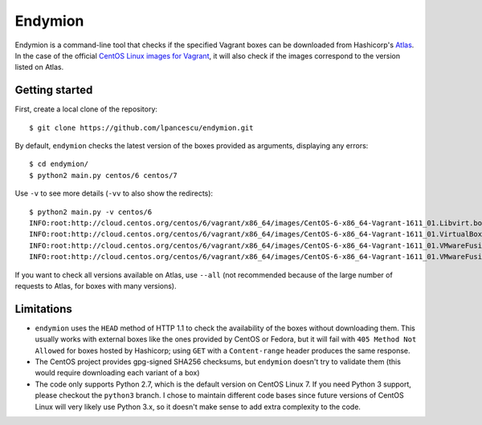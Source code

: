 ========
Endymion
========

Endymion is a command-line tool that checks if the specified Vagrant
boxes can be downloaded from Hashicorp's Atlas_. In the case of the
official `CentOS Linux images for Vagrant`_, it will also check if the
images correspond to the version listed on Atlas.

.. _Atlas: https://atlas.hashicorp.com
.. _CentOS Linux images for Vagrant: https://atlas.hashicorp.com/centos/


Getting started
===============

First, create a local clone of the repository::

        $ git clone https://github.com/lpancescu/endymion.git

By default, ``endymion`` checks the latest version of the boxes
provided as arguments, displaying any errors::

        $ cd endymion/
        $ python2 main.py centos/6 centos/7

Use ``-v`` to see more details (``-vv`` to also show the redirects)::

        $ python2 main.py -v centos/6
        INFO:root:http://cloud.centos.org/centos/6/vagrant/x86_64/images/CentOS-6-x86_64-Vagrant-1611_01.Libvirt.box: OK
        INFO:root:http://cloud.centos.org/centos/6/vagrant/x86_64/images/CentOS-6-x86_64-Vagrant-1611_01.VirtualBox.box: OK
        INFO:root:http://cloud.centos.org/centos/6/vagrant/x86_64/images/CentOS-6-x86_64-Vagrant-1611_01.VMwareFusion.box: OK
        INFO:root:http://cloud.centos.org/centos/6/vagrant/x86_64/images/CentOS-6-x86_64-Vagrant-1611_01.VMwareFusion.box: OK

If you want to check all versions available on Atlas, use ``--all`` (not
recommended because of the large number of requests to Atlas, for boxes
with many versions).

Limitations
===========

* ``endymion`` uses the ``HEAD`` method of HTTP 1.1 to check the
  availability of the boxes without downloading them. This usually works
  with external boxes like the ones provided by CentOS or Fedora, but it
  will fail with ``405 Method Not Allowed`` for boxes hosted by
  Hashicorp; using ``GET`` with a ``Content-range`` header produces the
  same response.
* The CentOS project provides gpg-signed SHA256 checksums, but
  ``endymion`` doesn't try to validate them (this would require
  downloading each variant of a box)
* The code only supports Python 2.7, which is the default version on
  CentOS Linux 7. If you need Python 3 support, please checkout the
  ``python3`` branch. I chose to maintain different code bases since
  future versions of CentOS Linux will very likely use Python 3.x, so it
  doesn't make sense to add extra complexity to the code.
